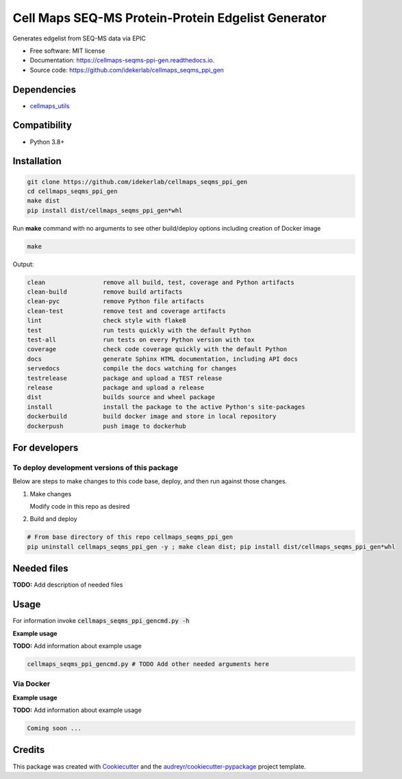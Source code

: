 ===================================================
Cell Maps SEQ-MS Protein-Protein Edgelist Generator
===================================================


|a| |b| |c|

.. |a| image:: https://img.shields.io/pypi/v/cellmaps_seqms_ppi_gen.svg
        :target: https://pypi.python.org/pypi/cellmaps_seqms_ppi_gen

.. |b| image:: https://app.travis-ci.com/idekerlab/cellmaps_seqms_ppi_gen.svg
        :target: https://app.travis-ci.com/idekerlab/cellmaps_seqms_ppi_gen

.. |c| image:: https://readthedocs.org/projects/cellmaps-seqms-ppi-gen/badge/?version=latest
        :target: https://cellmaps-seqms-ppi-gen.readthedocs.io/en/latest/?badge=latest
        :alt: Documentation Status




Generates edgelist from SEQ-MS data via EPIC


* Free software: MIT license
* Documentation: https://cellmaps-seqms-ppi-gen.readthedocs.io.
* Source code: https://github.com/idekerlab/cellmaps_seqms_ppi_gen



Dependencies
------------

* `cellmaps_utils <https://pypi.org/project/cellmaps-utils>`__

Compatibility
-------------

* Python 3.8+

Installation
------------

.. code-block::

   git clone https://github.com/idekerlab/cellmaps_seqms_ppi_gen
   cd cellmaps_seqms_ppi_gen
   make dist
   pip install dist/cellmaps_seqms_ppi_gen*whl


Run **make** command with no arguments to see other build/deploy options including creation of Docker image 

.. code-block::

   make

Output:

.. code-block::

   clean                remove all build, test, coverage and Python artifacts
   clean-build          remove build artifacts
   clean-pyc            remove Python file artifacts
   clean-test           remove test and coverage artifacts
   lint                 check style with flake8
   test                 run tests quickly with the default Python
   test-all             run tests on every Python version with tox
   coverage             check code coverage quickly with the default Python
   docs                 generate Sphinx HTML documentation, including API docs
   servedocs            compile the docs watching for changes
   testrelease          package and upload a TEST release
   release              package and upload a release
   dist                 builds source and wheel package
   install              install the package to the active Python's site-packages
   dockerbuild          build docker image and store in local repository
   dockerpush           push image to dockerhub

For developers
-------------------------------------------

To deploy development versions of this package
~~~~~~~~~~~~~~~~~~~~~~~~~~~~~~~~~~~~~~~~~~~~~~~~~~

Below are steps to make changes to this code base, deploy, and then run
against those changes.

#. Make changes

   Modify code in this repo as desired

#. Build and deploy

.. code-block::

    # From base directory of this repo cellmaps_seqms_ppi_gen
    pip uninstall cellmaps_seqms_ppi_gen -y ; make clean dist; pip install dist/cellmaps_seqms_ppi_gen*whl



Needed files
------------

**TODO:** Add description of needed files


Usage
-----

For information invoke :code:`cellmaps_seqms_ppi_gencmd.py -h`

**Example usage**

**TODO:** Add information about example usage

.. code-block::

   cellmaps_seqms_ppi_gencmd.py # TODO Add other needed arguments here


Via Docker
~~~~~~~~~~~~~~~~~~~~~~

**Example usage**

**TODO:** Add information about example usage


.. code-block::

   Coming soon ...

Credits
-------

This package was created with Cookiecutter_ and the `audreyr/cookiecutter-pypackage`_ project template.

.. _Cookiecutter: https://github.com/audreyr/cookiecutter
.. _`audreyr/cookiecutter-pypackage`: https://github.com/audreyr/cookiecutter-pypackage
.. _NDEx: http://www.ndexbio.org
